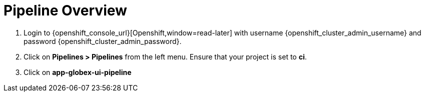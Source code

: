 = Pipeline Overview

. Login to {openshift_console_url}[Openshift,window=read-later] with username {openshift_cluster_admin_username} and password {openshift_cluster_admin_password}.
. Click on *Pipelines > Pipelines* from the left menu.  Ensure that your project is set to *ci*.
. Click on *app-globex-ui-pipeline*
